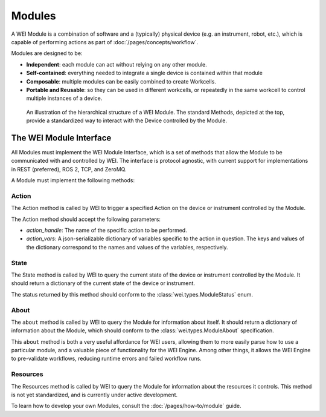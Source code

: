 ========
Modules
========

A WEI Module is a combination of software and a (typically) physical device (e.g. an instrument, robot, etc.), which is capable of performing actions as part of :doc:`/pages/concepts/workflow`.

Modules are designed to be:

- **Independent**: each module can act without relying on any other module.
- **Self-contained**: everything needed to integrate a single device is contained within that module
- **Composable**: multiple modules can be easily combined to create Workcells.
- **Portable and Reusable**: so they can be used in different workcells, or repeatedly in the same workcell to control multiple instances of a device.

.. figure:: /assets/module_logic.png

    An illustration of the hierarchical structure of a WEI Module. The standard Methods, depicted at the top, provide a standardized way to interact with the Device controlled by the Module.

The WEI Module Interface
========================

All Modules must implement the WEI Module Interface, which is a set of methods that allow the Module to be communicated with and controlled by WEI. The interface is protocol agnostic, with current support for implementations in REST (preferred), ROS 2, TCP, and ZeroMQ.

A Module must implement the following methods:

Action
------

The Action method is called by WEI to trigger a specified Action on the device or instrument controlled by the Module.

The Action method should accept the following parameters:

- `action_handle`: The name of the specific action to be performed.
- `action_vars`: A json-serializable dictionary of variables specific to the action in question. The keys and values of the dictionary correspond to the names and values of the variables, respectively.

State
-----

The State method is called by WEI to query the current state of the device or instrument controlled by the Module. It should return a dictionary of the current state of the device or instrument.

The status returned by this method should conform to the :class:`wei.types.ModuleStatus` enum.

About
-----

The ``about`` method is called by WEI to query the Module for information about itself. It should return a dictionary of information about the Module, which should conform to the :class:`wei.types.ModuleAbout` specification.

This ``about`` method is both a very useful affordance for WEI users, allowing them to more easily parse how to use a particular module, and a valuable piece of functionality for the WEI Engine. Among other things, it allows the WEI Engine to pre-validate workflows, reducing runtime errors and failed workflow runs.

Resources
---------

The Resources method is called by WEI to query the Module for information about the resources it controls. This method is not yet standardized, and is currently under active development.

To learn how to develop your own Modules, consult the :doc:`/pages/how-to/module` guide.
